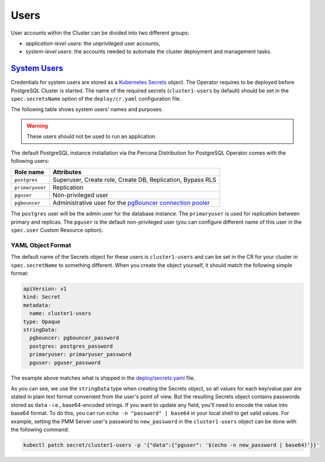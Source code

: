 .. _users:

Users
==============================

User accounts within the Cluster can be divided into two different groups:

* *application-level users*: the unprivileged user accounts,
* *system-level users*: the accounts needed to automate the cluster deployment
  and management tasks.

.. _users.system-users:

`System Users <users.html#system-users>`_
-------------------------------------------

Credentials for system users are stored as a `Kubernetes Secrets <https://kubernetes.io/docs/concepts/configuration/secret/>`_ object.
The Operator requires to be deployed before PostgreSQL Cluster is
started. The name of the required secrets (``cluster1-users`` by default)
should be set in the ``spec.secretsName`` option of the ``deploy/cr.yaml``
configuration file.

The following table shows system users' names and purposes.

.. warning:: These users should not be used to run an application.

The default PostgreSQL instance installation via the Percona Distribution for
PostgreSQL Operator comes with the following users:

.. list-table::
    :header-rows: 1

    * - Role name
      - Attributes
    * - ``postgres``
      - Superuser, Create role, Create DB, Replication, Bypass RLS
    * - ``primaryuser``
      - Replication
    * - ``pguser``
      - Non-privileged user
    * - ``pgbouncer``
      - Administrative user for the `pgBouncer connection pooler <http://pgbouncer.github.io/>`_

The ``postgres`` user will be the admin user for the database instance. The
``primaryuser`` is used for replication between primary and replicas. The
``pguser`` is the default non-privileged user (you can configure different name
of this user in the ``spec.user``  Custom Resource option).

YAML Object Format
******************

The default name of the Secrets object for these users is
``cluster1-users`` and can be set in the CR for your cluster in
``spec.secretName`` to something different. When you create the object yourself,
it should match the following simple format:

.. code:: yaml

   apiVersion: v1
   kind: Secret
   metadata:
     name: cluster1-users
   type: Opaque
   stringData:
     pgbouncer: pgbouncer_password
     postgres: postgres_password
     primaryuser: primaryuser_password
     pguser: pguser_password

The example above matches what is shipped in the `deploy/secrets.yaml <https://github.com/percona/percona-postgresql-operator/blob/main/deploy/users-secret.yaml>`_
file.

As you can see, we use the ``stringData`` type when creating the Secrets
object, so all values for each key/value pair are stated in plain text format
convenient from the user's point of view. But the resulting Secrets
object contains passwords stored as ``data`` - i.e., base64-encoded strings.
If you want to update any field, you'll need to encode the value into base64
format. To do this, you can run ``echo -n "password" | base64`` in your local
shell to get valid values. For example, setting the PMM Server user's password
to ``new_password`` in the ``cluster1-users`` object can be done
with the following command:

.. code:: bash

   kubectl patch secret/cluster1-users -p '{"data":{"pguser": '$(echo -n new_password | base64)'}}'
